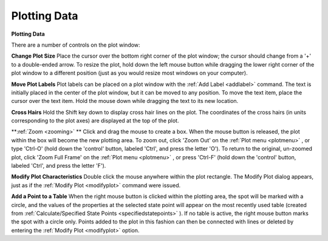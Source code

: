 .. _plotwindow: 

*************
Plotting Data
*************

**Plotting Data**

There are a number of controls on the plot window:

**Change Plot Size**
Place the cursor over the bottom right corner of the plot window; the cursor should change from a '+' to a double-ended arrow. To resize the plot, hold down the left mouse button while dragging the lower right corner of the plot window to a different position (just as you would resize most windows on your computer).

**Move Plot Labels**
Plot labels can be placed on a plot window with the :ref:`Add Label <addlabel>`  command. The text is initially placed in the center of the plot window, but it can be moved to any position. To move the text item, place the cursor over the text item. Hold the mouse down while dragging the text to its new location.

**Cross Hairs**
Hold the Shift key down to display cross hair lines on the plot. The coordinates of the cross hairs (in units corresponding to the plot axes) are displayed at the top of the plot.

**:ref:`Zoom <zooming>` **
Click and drag the mouse to create a box. When the mouse button is released, the plot within the box will become the new plotting area. To zoom out, click 'Zoom Out' on the :ref:`Plot menu <plotmenu>` , or type 'Ctrl-O' (hold down the 'control' button, labeled 'Ctrl', and press the letter 'O'). To return to the original, un-zoomed plot, click 'Zoom Full Frame' on the :ref:`Plot menu <plotmenu>` , or press 'Ctrl-F' (hold down the 'control' button, labeled 'Ctrl', and press the letter 'F').

**Modify Plot Characteristics**
Double click the mouse anywhere within the plot rectangle. The Modify Plot dialog appears, just as if the :ref:`Modify Plot <modifyplot>`  command were issued.

**Add a Point to a Table**
When the right mouse button is clicked within the plotting area, the spot will be marked with a circle, and the values of the properties at the selected state point will appear on the most recently used table (created from :ref:`Calculate/Specified State Points <specifiedstatepoints>` ). If no table is active, the right mouse button marks the spot with a circle only. Points added to the plot in this fashion can then be connected with lines or deleted by entering the :ref:`Modify Plot <modifyplot>`  option.



